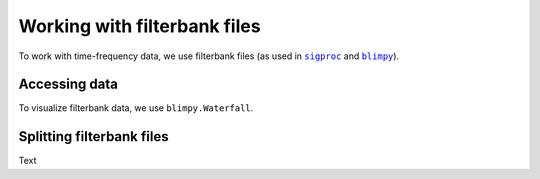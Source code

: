 .. |sigproc| replace:: ``sigproc``
.. _sigproc: http://sigproc.sourceforge.net/
.. |blimpy| replace:: ``blimpy``
.. _blimpy: https://github.com/UCBerkeleySETI/blimpy

Working with filterbank files
=============================

To work with time-frequency data, we use filterbank files (as used in
|sigproc|_ and |blimpy|_).

Accessing data
--------------

To visualize filterbank data, we use ``blimpy.Waterfall``.

Splitting filterbank files
--------------------------

Text
